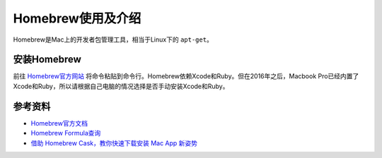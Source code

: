 Homebrew使用及介绍
==============================================================================
Homebrew是Mac上的开发者包管理工具，相当于Linux下的 ``apt-get``。


安装Homebrew
------------------------------------------------------------------------------
前往 `Homebrew官方网站 <https://brew.sh/>`_ 将命令粘贴到命令行。Homebrew依赖Xcode和Ruby。但在2016年之后，Macbook Pro已经内置了Xcode和Ruby，所以请根据自己电脑的情况选择是否手动安装Xcode和Ruby。


参考资料
------------------------------------------------------------------------------
- `Homebrew官方文档 <https://docs.brew.sh/>`_
- `Homebrew Formula查询 <http://brewformulas.org/>`_
- `借助 Homebrew Cask，教你快速下载安装 Mac App 新姿势 <https://sspai.com/post/32857>`_
